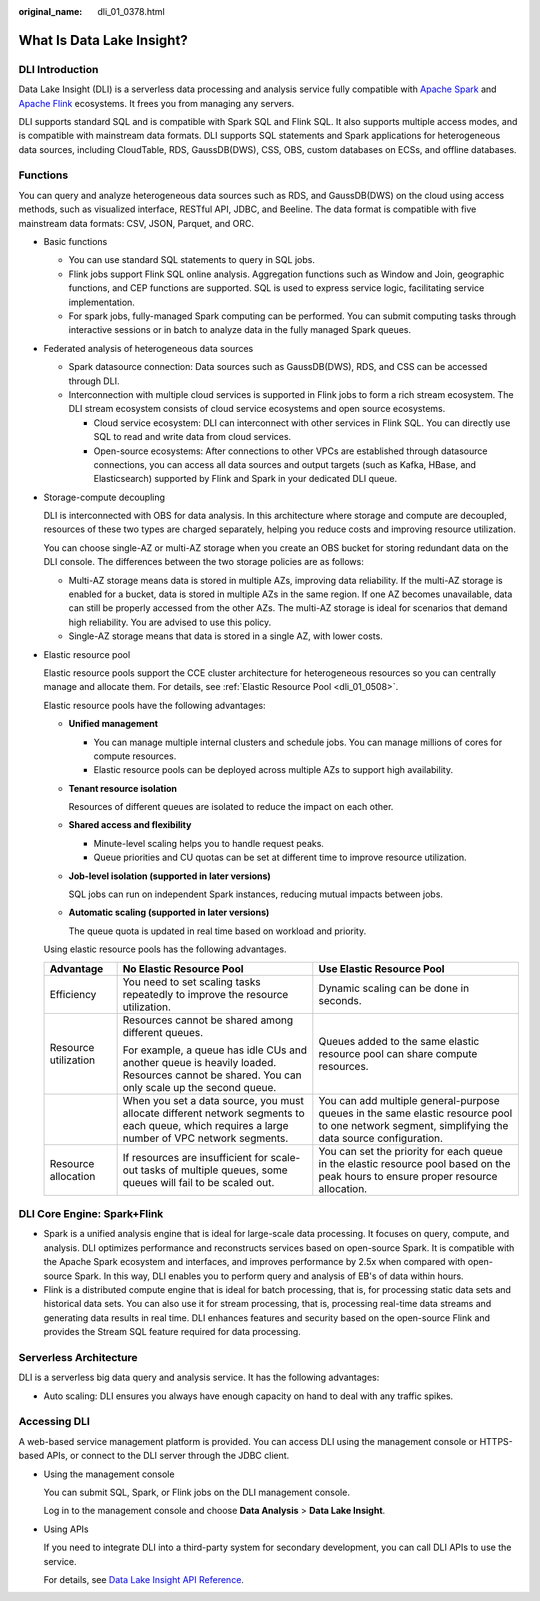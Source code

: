 :original_name: dli_01_0378.html

.. _dli_01_0378:

What Is Data Lake Insight?
==========================

DLI Introduction
----------------

Data Lake Insight (DLI) is a serverless data processing and analysis service fully compatible with `Apache Spark <https://spark.apache.org/>`__ and `Apache Flink <https://flink.apache.org/>`__ ecosystems. It frees you from managing any servers.

DLI supports standard SQL and is compatible with Spark SQL and Flink SQL. It also supports multiple access modes, and is compatible with mainstream data formats. DLI supports SQL statements and Spark applications for heterogeneous data sources, including CloudTable, RDS, GaussDB(DWS), CSS, OBS, custom databases on ECSs, and offline databases.

Functions
---------

You can query and analyze heterogeneous data sources such as RDS, and GaussDB(DWS) on the cloud using access methods, such as visualized interface, RESTful API, JDBC, and Beeline. The data format is compatible with five mainstream data formats: CSV, JSON, Parquet, and ORC.

-  Basic functions

   -  You can use standard SQL statements to query in SQL jobs.
   -  Flink jobs support Flink SQL online analysis. Aggregation functions such as Window and Join, geographic functions, and CEP functions are supported. SQL is used to express service logic, facilitating service implementation.
   -  For spark jobs, fully-managed Spark computing can be performed. You can submit computing tasks through interactive sessions or in batch to analyze data in the fully managed Spark queues.

-  Federated analysis of heterogeneous data sources

   -  Spark datasource connection: Data sources such as GaussDB(DWS), RDS, and CSS can be accessed through DLI.
   -  Interconnection with multiple cloud services is supported in Flink jobs to form a rich stream ecosystem. The DLI stream ecosystem consists of cloud service ecosystems and open source ecosystems.

      -  Cloud service ecosystem: DLI can interconnect with other services in Flink SQL. You can directly use SQL to read and write data from cloud services.
      -  Open-source ecosystems: After connections to other VPCs are established through datasource connections, you can access all data sources and output targets (such as Kafka, HBase, and Elasticsearch) supported by Flink and Spark in your dedicated DLI queue.

-  Storage-compute decoupling

   DLI is interconnected with OBS for data analysis. In this architecture where storage and compute are decoupled, resources of these two types are charged separately, helping you reduce costs and improving resource utilization.

   You can choose single-AZ or multi-AZ storage when you create an OBS bucket for storing redundant data on the DLI console. The differences between the two storage policies are as follows:

   -  Multi-AZ storage means data is stored in multiple AZs, improving data reliability. If the multi-AZ storage is enabled for a bucket, data is stored in multiple AZs in the same region. If one AZ becomes unavailable, data can still be properly accessed from the other AZs. The multi-AZ storage is ideal for scenarios that demand high reliability. You are advised to use this policy.
   -  Single-AZ storage means that data is stored in a single AZ, with lower costs.

-  Elastic resource pool

   Elastic resource pools support the CCE cluster architecture for heterogeneous resources so you can centrally manage and allocate them. For details, see :ref:`Elastic Resource Pool <dli_01_0508>`.

   Elastic resource pools have the following advantages:

   -  **Unified management**

      -  You can manage multiple internal clusters and schedule jobs. You can manage millions of cores for compute resources.
      -  Elastic resource pools can be deployed across multiple AZs to support high availability.

   -  **Tenant resource isolation**

      Resources of different queues are isolated to reduce the impact on each other.

   -  **Shared access and flexibility**

      -  Minute-level scaling helps you to handle request peaks.
      -  Queue priorities and CU quotas can be set at different time to improve resource utilization.

   -  **Job-level isolation (supported in later versions)**

      SQL jobs can run on independent Spark instances, reducing mutual impacts between jobs.

   -  **Automatic scaling (supported in later versions)**

      The queue quota is updated in real time based on workload and priority.

   Using elastic resource pools has the following advantages.

   +-----------------------+------------------------------------------------------------------------------------------------------------------------------------------------+--------------------------------------------------------------------------------------------------------------------------------------------------+
   | Advantage             | No Elastic Resource Pool                                                                                                                       | Use Elastic Resource Pool                                                                                                                        |
   +=======================+================================================================================================================================================+==================================================================================================================================================+
   | Efficiency            | You need to set scaling tasks repeatedly to improve the resource utilization.                                                                  | Dynamic scaling can be done in seconds.                                                                                                          |
   +-----------------------+------------------------------------------------------------------------------------------------------------------------------------------------+--------------------------------------------------------------------------------------------------------------------------------------------------+
   | Resource utilization  | Resources cannot be shared among different queues.                                                                                             | Queues added to the same elastic resource pool can share compute resources.                                                                      |
   |                       |                                                                                                                                                |                                                                                                                                                  |
   |                       | For example, a queue has idle CUs and another queue is heavily loaded. Resources cannot be shared. You can only scale up the second queue.     |                                                                                                                                                  |
   +-----------------------+------------------------------------------------------------------------------------------------------------------------------------------------+--------------------------------------------------------------------------------------------------------------------------------------------------+
   |                       | When you set a data source, you must allocate different network segments to each queue, which requires a large number of VPC network segments. | You can add multiple general-purpose queues in the same elastic resource pool to one network segment, simplifying the data source configuration. |
   +-----------------------+------------------------------------------------------------------------------------------------------------------------------------------------+--------------------------------------------------------------------------------------------------------------------------------------------------+
   | Resource allocation   | If resources are insufficient for scale-out tasks of multiple queues, some queues will fail to be scaled out.                                  | You can set the priority for each queue in the elastic resource pool based on the peak hours to ensure proper resource allocation.               |
   +-----------------------+------------------------------------------------------------------------------------------------------------------------------------------------+--------------------------------------------------------------------------------------------------------------------------------------------------+

DLI Core Engine: Spark+Flink
----------------------------

-  Spark is a unified analysis engine that is ideal for large-scale data processing. It focuses on query, compute, and analysis. DLI optimizes performance and reconstructs services based on open-source Spark. It is compatible with the Apache Spark ecosystem and interfaces, and improves performance by 2.5x when compared with open-source Spark. In this way, DLI enables you to perform query and analysis of EB's of data within hours.
-  Flink is a distributed compute engine that is ideal for batch processing, that is, for processing static data sets and historical data sets. You can also use it for stream processing, that is, processing real-time data streams and generating data results in real time. DLI enhances features and security based on the open-source Flink and provides the Stream SQL feature required for data processing.

Serverless Architecture
-----------------------

DLI is a serverless big data query and analysis service. It has the following advantages:

-  Auto scaling: DLI ensures you always have enough capacity on hand to deal with any traffic spikes.

Accessing DLI
-------------

A web-based service management platform is provided. You can access DLI using the management console or HTTPS-based APIs, or connect to the DLI server through the JDBC client.

-  Using the management console

   You can submit SQL, Spark, or Flink jobs on the DLI management console.

   Log in to the management console and choose **Data Analysis** > **Data Lake Insight**.

-  Using APIs

   If you need to integrate DLI into a third-party system for secondary development, you can call DLI APIs to use the service.

   For details, see `Data Lake Insight API Reference <https://docs.otc.t-systems.com/data-lake-insight/api-ref/>`__.
